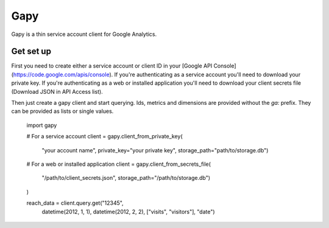 Gapy
====

Gapy is a thin service account client for Google Analytics. 

Get set up
----------

First you need to create either a service account or client ID in your
[Google API Console](https://code.google.com/apis/console). If you're
authenticating as a service account you'll need to download your private key.
If you're authenticating as a web or installed application you'll need to
download your client secrets file (Download JSON in API Access list).

Then just create a gapy client and start querying. Ids, metrics and dimensions are provided without the `ga:` prefix.
They can be provided as lists or single values.

    import gapy

    # For a service account
    client = gapy.client_from_private_key(
        "your account name",
        private_key="your private key",
        storage_path="path/to/storage.db")

    # For a web or installed application
    client = gapy.client_from_secrets_file(
        "/path/to/client_secrets.json",
        storage_path="/path/to/storage.db")
    )


    reach_data = client.query.get("12345",
                datetime(2012, 1, 1),
                datetime(2012, 2, 2),
                ["visits", "visitors"],
                "date")

